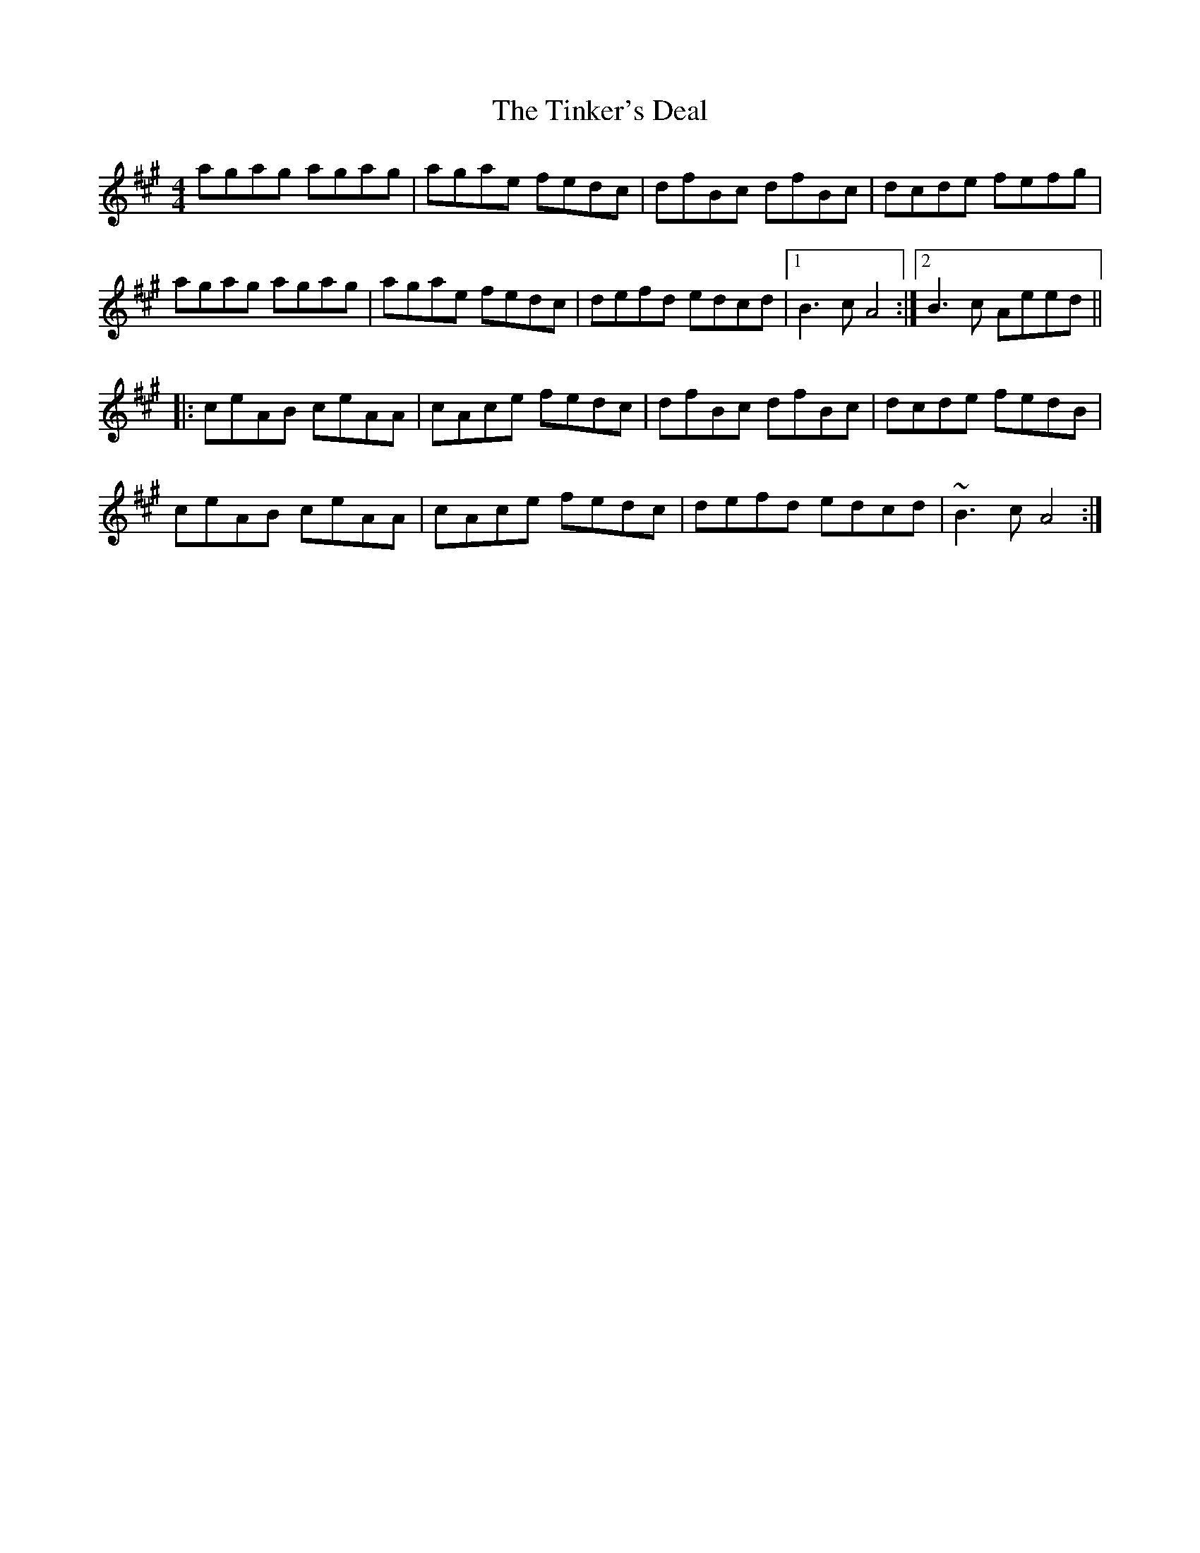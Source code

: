 X: 40208
T: Tinker's Deal, The
R: reel
M: 4/4
K: Amajor
agag agag|agae fedc|dfBc dfBc|dcde fefg|
agag agag|agae fedc|defd edcd|1 B3c A4:|2 B3c Aeed||
|:ceAB ceAA|cAce fedc|dfBc dfBc|dcde fedB|
ceAB ceAA|cAce fedc|defd edcd|~B3c A4:|

